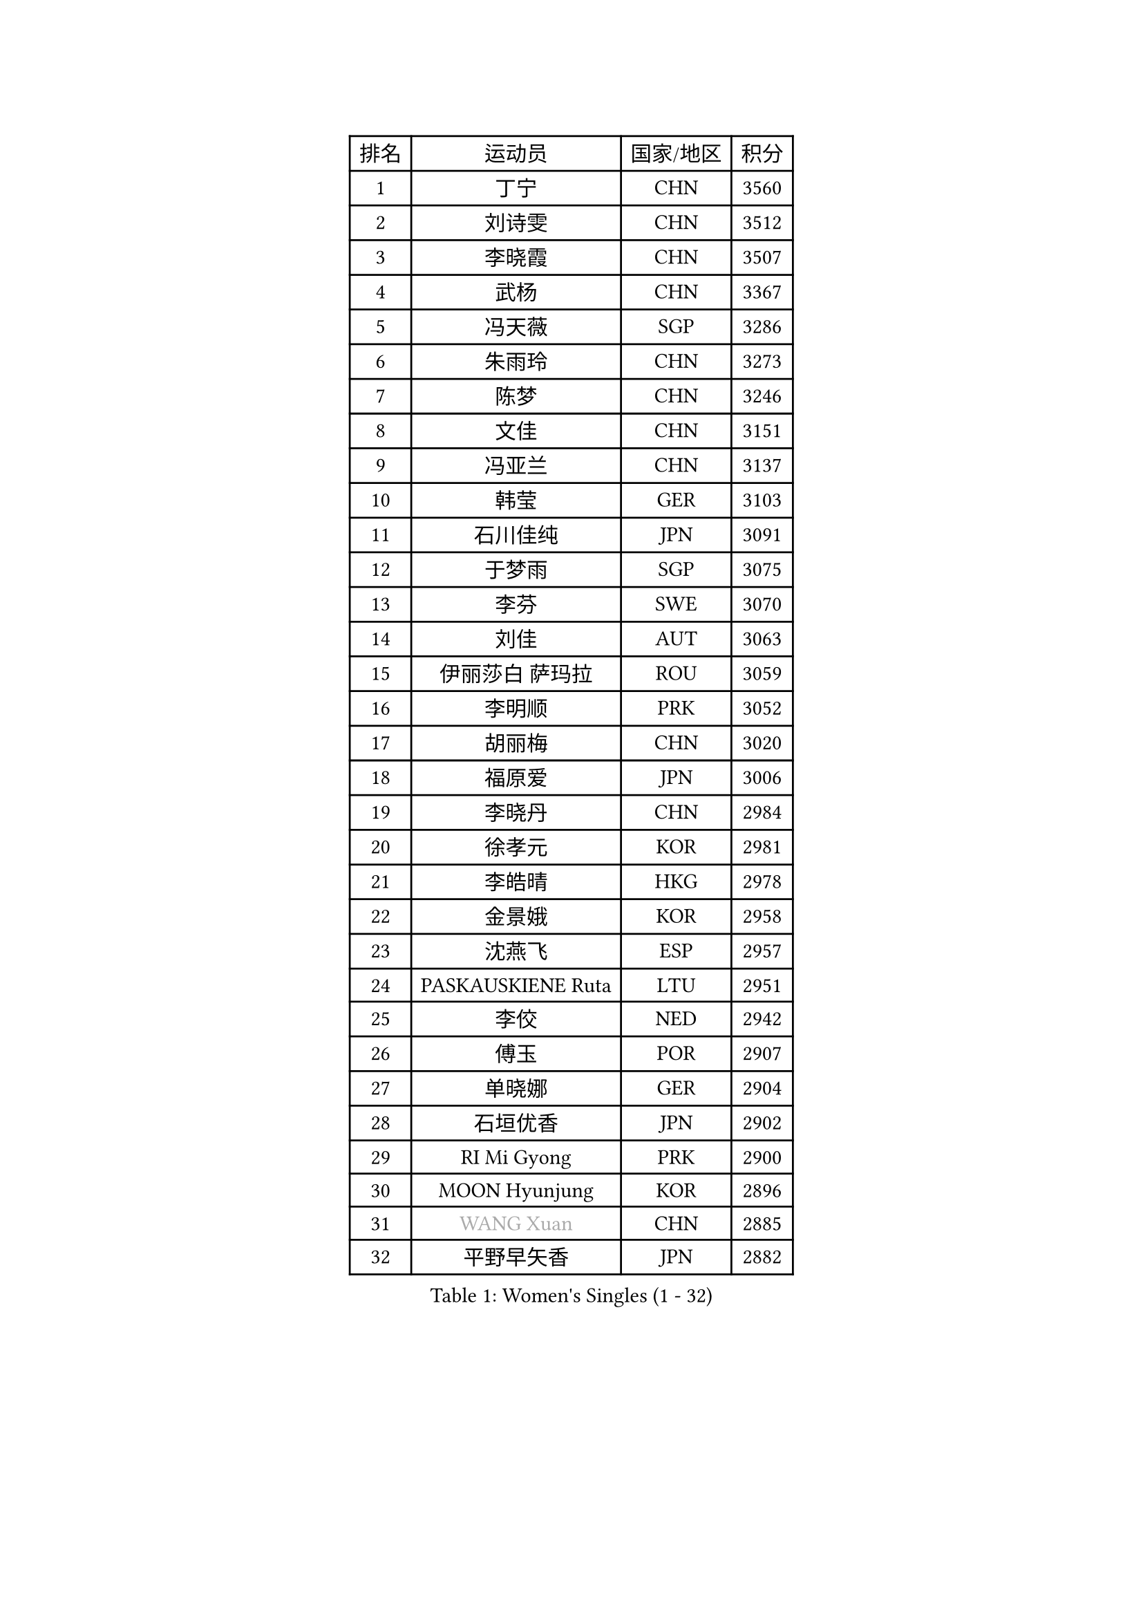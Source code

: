 
#set text(font: ("Courier New", "NSimSun"))
#figure(
  caption: "Women's Singles (1 - 32)",
    table(
      columns: 4,
      [排名], [运动员], [国家/地区], [积分],
      [1], [丁宁], [CHN], [3560],
      [2], [刘诗雯], [CHN], [3512],
      [3], [李晓霞], [CHN], [3507],
      [4], [武杨], [CHN], [3367],
      [5], [冯天薇], [SGP], [3286],
      [6], [朱雨玲], [CHN], [3273],
      [7], [陈梦], [CHN], [3246],
      [8], [文佳], [CHN], [3151],
      [9], [冯亚兰], [CHN], [3137],
      [10], [韩莹], [GER], [3103],
      [11], [石川佳纯], [JPN], [3091],
      [12], [于梦雨], [SGP], [3075],
      [13], [李芬], [SWE], [3070],
      [14], [刘佳], [AUT], [3063],
      [15], [伊丽莎白 萨玛拉], [ROU], [3059],
      [16], [李明顺], [PRK], [3052],
      [17], [胡丽梅], [CHN], [3020],
      [18], [福原爱], [JPN], [3006],
      [19], [李晓丹], [CHN], [2984],
      [20], [徐孝元], [KOR], [2981],
      [21], [李皓晴], [HKG], [2978],
      [22], [金景娥], [KOR], [2958],
      [23], [沈燕飞], [ESP], [2957],
      [24], [PASKAUSKIENE Ruta], [LTU], [2951],
      [25], [李佼], [NED], [2942],
      [26], [傅玉], [POR], [2907],
      [27], [单晓娜], [GER], [2904],
      [28], [石垣优香], [JPN], [2902],
      [29], [RI Mi Gyong], [PRK], [2900],
      [30], [MOON Hyunjung], [KOR], [2896],
      [31], [#text(gray, "WANG Xuan")], [CHN], [2885],
      [32], [平野早矢香], [JPN], [2882],
    )
  )#pagebreak()

#set text(font: ("Courier New", "NSimSun"))
#figure(
  caption: "Women's Singles (33 - 64)",
    table(
      columns: 4,
      [排名], [运动员], [国家/地区], [积分],
      [33], [#text(gray, "ZHAO Yan")], [CHN], [2881],
      [34], [森田美咲], [JPN], [2872],
      [35], [杜凯琹], [HKG], [2871],
      [36], [李洁], [NED], [2862],
      [37], [SOLJA Amelie], [AUT], [2861],
      [38], [梁夏银], [KOR], [2850],
      [39], [维多利亚 帕芙洛维奇], [BLR], [2849],
      [40], [WINTER Sabine], [GER], [2846],
      [41], [佩特丽莎 索尔佳], [GER], [2843],
      [42], [李倩], [POL], [2840],
      [43], [杨晓欣], [MON], [2839],
      [44], [吴佳多], [GER], [2838],
      [45], [NG Wing Nam], [HKG], [2829],
      [46], [姜华珺], [HKG], [2817],
      [47], [田志希], [KOR], [2816],
      [48], [KIM Hye Song], [PRK], [2811],
      [49], [LI Xue], [FRA], [2809],
      [50], [陈思羽], [TPE], [2808],
      [51], [玛妮卡 巴特拉], [IND], [2801],
      [52], [侯美玲], [TUR], [2800],
      [53], [MONTEIRO DODEAN Daniela], [ROU], [2797],
      [54], [平野美宇], [JPN], [2794],
      [55], [索菲亚 波尔卡诺娃], [AUT], [2787],
      [56], [PARTYKA Natalia], [POL], [2781],
      [57], [若宫三纱子], [JPN], [2781],
      [58], [LIN Ye], [SGP], [2780],
      [59], [GRZYBOWSKA-FRANC Katarzyna], [POL], [2778],
      [60], [木子], [CHN], [2775],
      [61], [POTA Georgina], [HUN], [2772],
      [62], [PARK Youngsook], [KOR], [2771],
      [63], [CHOI Moonyoung], [KOR], [2764],
      [64], [PESOTSKA Margaryta], [UKR], [2762],
    )
  )#pagebreak()

#set text(font: ("Courier New", "NSimSun"))
#figure(
  caption: "Women's Singles (65 - 96)",
    table(
      columns: 4,
      [排名], [运动员], [国家/地区], [积分],
      [65], [LI Chunli], [NZL], [2759],
      [66], [XIAN Yifang], [FRA], [2759],
      [67], [TIKHOMIROVA Anna], [RUS], [2757],
      [68], [YOON Sunae], [KOR], [2757],
      [69], [LEE I-Chen], [TPE], [2757],
      [70], [帖雅娜], [HKG], [2755],
      [71], [KIM Jong], [PRK], [2754],
      [72], [TIAN Yuan], [CRO], [2747],
      [73], [KUMAHARA Luca], [BRA], [2747],
      [74], [LIU Xi], [CHN], [2746],
      [75], [LANG Kristin], [GER], [2742],
      [76], [伊藤美诚], [JPN], [2742],
      [77], [#text(gray, "NONAKA Yuki")], [JPN], [2740],
      [78], [EKHOLM Matilda], [SWE], [2739],
      [79], [STRBIKOVA Renata], [CZE], [2738],
      [80], [佐藤瞳], [JPN], [2726],
      [81], [VACENOVSKA Iveta], [CZE], [2725],
      [82], [MIKHAILOVA Polina], [RUS], [2723],
      [83], [IACOB Camelia], [ROU], [2722],
      [84], [IVANCAN Irene], [GER], [2722],
      [85], [DVORAK Galia], [ESP], [2718],
      [86], [ABE Megumi], [JPN], [2717],
      [87], [妮娜 米特兰姆], [GER], [2712],
      [88], [张蔷], [CHN], [2712],
      [89], [LEE Eunhee], [KOR], [2706],
      [90], [MAEDA Miyu], [JPN], [2705],
      [91], [森樱], [JPN], [2704],
      [92], [KOMWONG Nanthana], [THA], [2701],
      [93], [郑怡静], [TPE], [2701],
      [94], [刘高阳], [CHN], [2695],
      [95], [倪夏莲], [LUX], [2694],
      [96], [EERLAND Britt], [NED], [2692],
    )
  )#pagebreak()

#set text(font: ("Courier New", "NSimSun"))
#figure(
  caption: "Women's Singles (97 - 128)",
    table(
      columns: 4,
      [排名], [运动员], [国家/地区], [积分],
      [97], [PARK Seonghye], [KOR], [2689],
      [98], [早田希娜], [JPN], [2689],
      [99], [LOVAS Petra], [HUN], [2679],
      [100], [蒂娜 梅谢芙], [EGY], [2678],
      [101], [#text(gray, "石贺净")], [KOR], [2678],
      [102], [#text(gray, "福冈春菜")], [JPN], [2677],
      [103], [NEMOTO Riyo], [JPN], [2676],
      [104], [MATSUDAIRA Shiho], [JPN], [2673],
      [105], [SILVA Yadira], [MEX], [2669],
      [106], [SHENG Dandan], [CHN], [2668],
      [107], [张默], [CAN], [2663],
      [108], [GUI Lin], [BRA], [2658],
      [109], [伯纳黛特 斯佐科斯], [ROU], [2657],
      [110], [ZHOU Yihan], [SGP], [2655],
      [111], [BARTHEL Zhenqi], [GER], [2654],
      [112], [PENKAVOVA Katerina], [CZE], [2654],
      [113], [MATSUZAWA Marina], [JPN], [2649],
      [114], [BILENKO Tetyana], [UKR], [2648],
      [115], [YOO Eunchong], [KOR], [2647],
      [116], [#text(gray, "YAMANASHI Yuri")], [JPN], [2644],
      [117], [BALAZOVA Barbora], [SVK], [2642],
      [118], [#text(gray, "DRINKHALL Joanna")], [ENG], [2642],
      [119], [顾玉婷], [CHN], [2637],
      [120], [张安], [USA], [2633],
      [121], [TAN Wenling], [ITA], [2631],
      [122], [车晓曦], [CHN], [2630],
      [123], [ZHENG Shichang], [CHN], [2624],
      [124], [加藤美优], [JPN], [2623],
      [125], [BEH Lee Wei], [MAS], [2620],
      [126], [SONG Maeum], [KOR], [2616],
      [127], [浜本由惟], [JPN], [2609],
      [128], [FEHER Gabriela], [SRB], [2599],
    )
  )